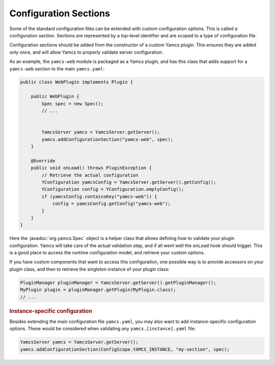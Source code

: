 Configuration Sections
======================

Some of the standard configuration files can be extended with custom configuration options. This is called a configuration section. Sections are represented by a top-level identifier and are scoped to a type of configuration file.

Configuration sections should be added from the constructor of a custom Yamcs plugin. This ensures they are added only once, and will allow Yamcs to properly validate server configuration.

As an example, the ``yamcs-web`` module is packaged as a Yamcs plugin, and has this class that adds support for a ``yamcs-web`` section to the main ``yamcs.yaml``:

.. code-block:: java

    public class WebPlugin implements Plugin {

        public WebPlugin {
            Spec spec = new Spec();
            // ...


            YamcsServer yamcs = YamcsServer.getServer();
            yamcs.addConfigurationSection("yamcs-web", spec);
        }

        @Override
        public void onLoad() throws PluginException {
            // Retrieve the actual configuration
            YConfiguration yamcsConfig = YamcsServer.getServer().getConfig();
            YConfiguration config = YConfiguration.emptyConfig();
            if (yamcsConfig.containsKey("yamcs-web")) {
                config = yamcsConfig.getConfig("yamcs-web");
            }
        }
    }

Here the :javadoc:`org.yamcs.Spec` object is a helper class that allows defining how to validate your plugin configuration. Yamcs will take care of the actual validation step, and if all went well the ``onLoad`` hook should trigger. This is a good place to access the runtime configuration model, and retrieve your custom options.

If you have custom components that want to access this configuration, one possible way is to provide accessors on your plugin class, and then to retrieve the singleton instance of your plugin class:

.. code-block:: java

    PluginManager pluginManager = YamcsServer.getServer().getPluginManager();
    MyPlugin plugin = pluginManager.getPlugin(MyPlugin.class);
    // ...


.. rubric:: Instance-specific configuration

Besides extending the main configuration file ``yamcs.yaml``, you may also want to add instance-specific configuration options. These would be considered when validating any ``yamcs.[instance].yaml`` file:

.. code-block:: java

    YamcsServer yamcs = YamcsServer.getServer();
    yamcs.addConfigurationSection(ConfigScope.YAMCS_INSTANCE, "my-section", spec);
